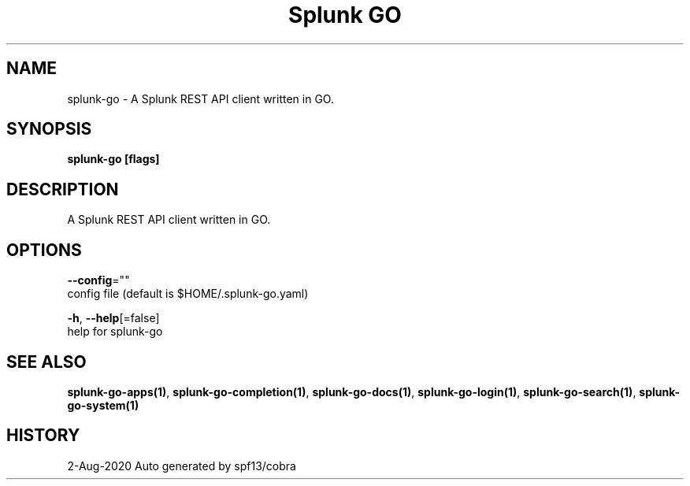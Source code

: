 .TH "Splunk GO" "1" "Aug 2020" "Auto generated by spf13/cobra" "" 
.nh
.ad l


.SH NAME
.PP
splunk\-go \- A Splunk REST API client written in GO.


.SH SYNOPSIS
.PP
\fBsplunk\-go [flags]\fP


.SH DESCRIPTION
.PP
A Splunk REST API client written in GO.


.SH OPTIONS
.PP
\fB\-\-config\fP=""
    config file (default is $HOME/.splunk\-go.yaml)

.PP
\fB\-h\fP, \fB\-\-help\fP[=false]
    help for splunk\-go


.SH SEE ALSO
.PP
\fBsplunk\-go\-apps(1)\fP, \fBsplunk\-go\-completion(1)\fP, \fBsplunk\-go\-docs(1)\fP, \fBsplunk\-go\-login(1)\fP, \fBsplunk\-go\-search(1)\fP, \fBsplunk\-go\-system(1)\fP


.SH HISTORY
.PP
2\-Aug\-2020 Auto generated by spf13/cobra
